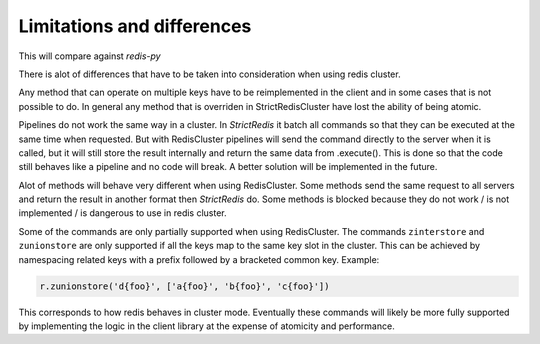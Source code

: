 Limitations and differences
===========================

This will compare against `redis-py`

There is alot of differences that have to be taken into consideration when using redis cluster.

Any method that can operate on multiple keys have to be reimplemented in the client and in some cases that is not possible to do. In general any method that is overriden in StrictRedisCluster have lost the ability of being atomic.

Pipelines do not work the same way in a cluster. In `StrictRedis` it batch all commands so that they can be executed at the same time when requested. But with RedisCluster pipelines will send the command directly to the server when it is called, but it will still store the result internally and return the same data from .execute(). This is done so that the code still behaves like a pipeline and no code will break. A better solution will be implemented in the future.

Alot of methods will behave very different when using RedisCluster. Some methods send the same request to all servers and return the result in another format then `StrictRedis` do. Some methods is blocked because they do not work / is not implemented / is dangerous to use in redis cluster.

Some of the commands are only partially supported when using RedisCluster.  The commands ``zinterstore`` and ``zunionstore`` are only supported if all the keys map to the same key slot in the cluster. This can be achieved by namespacing related keys with a prefix followed by a bracketed common key. Example: 

.. code-block:: python

    r.zunionstore('d{foo}', ['a{foo}', 'b{foo}', 'c{foo}'])

This corresponds to how redis behaves in cluster mode. Eventually these commands will likely be more fully supported by implementing the logic in the client library at the expense of atomicity and performance.
